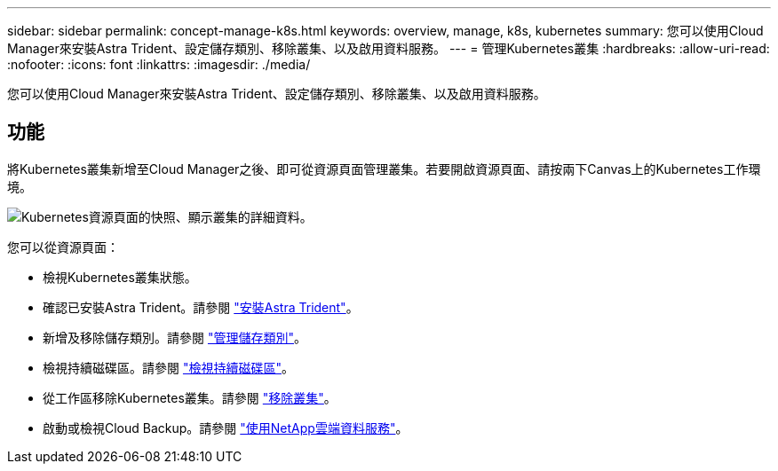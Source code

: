 ---
sidebar: sidebar 
permalink: concept-manage-k8s.html 
keywords: overview, manage, k8s, kubernetes 
summary: 您可以使用Cloud Manager來安裝Astra Trident、設定儲存類別、移除叢集、以及啟用資料服務。 
---
= 管理Kubernetes叢集
:hardbreaks:
:allow-uri-read: 
:nofooter: 
:icons: font
:linkattrs: 
:imagesdir: ./media/


您可以使用Cloud Manager來安裝Astra Trident、設定儲存類別、移除叢集、以及啟用資料服務。



== 功能

將Kubernetes叢集新增至Cloud Manager之後、即可從資源頁面管理叢集。若要開啟資源頁面、請按兩下Canvas上的Kubernetes工作環境。

image:screenshot-k8s-resource-page.png["Kubernetes資源頁面的快照、顯示叢集的詳細資料。"]

您可以從資源頁面：

* 檢視Kubernetes叢集狀態。
* 確認已安裝Astra Trident。請參閱 link:./task/task-k8s-manage-trident.html["安裝Astra Trident"]。
* 新增及移除儲存類別。請參閱 link:./task/task-k8s-manage-storage-classes.html["管理儲存類別"]。
* 檢視持續磁碟區。請參閱 link:./task/task-k8s-manage-persistent-volumes.html["檢視持續磁碟區"]。
* 從工作區移除Kubernetes叢集。請參閱 link:./task/task-k8s-manage-remove-cluster.html["移除叢集"]。
* 啟動或檢視Cloud Backup。請參閱 link:./task/task-kubernetes-enable-services.html["使用NetApp雲端資料服務"]。

